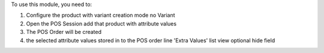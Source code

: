 To use this module, you need to:

#. Configure the product with variant creation mode no Variant
#. Open the POS Session add that product with attribute values
#. The POS Order will be created
#. the selected attribute values stored in to the POS order line 'Extra Values' list view optional hide field
